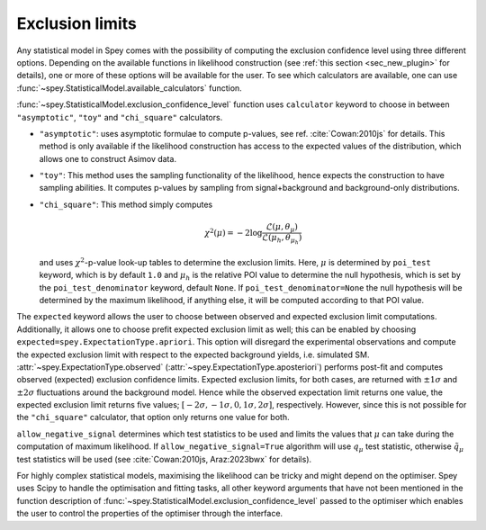 Exclusion limits
================

Any statistical model in Spey comes with the possibility of computing the exclusion confidence level
using three different options. Depending on the available functions in likelihood construction 
(see :ref:`this section <sec_new_plugin>` for details), one or more of these options will be 
available for the user. To see which calculators are available, one can use 
:func:`~spey.StatisticalModel.available_calculators` function.

:func:`~spey.StatisticalModel.exclusion_confidence_level` function uses ``calculator`` keyword
to choose in between ``"asymptotic"``, ``"toy"`` and ``"chi_square"`` calculators.

* ``"asymptotic"``: uses asymptotic formulae to compute p-values, see ref. :cite:`Cowan:2010js` 
  for details. This method is only available if the likelihood construction has access to 
  the expected values of the distribution, which allows one to construct Asimov data.
* ``"toy"``: This method uses the sampling functionality of the likelihood, hence expects the 
  construction to have sampling abilities. It computes p-values by sampling from signal+background
  and background-only distributions.
* ``"chi_square"``: This method simply computes

  .. math::

        \chi^2(\mu) = -2 \log\frac{\mathcal{L}(\mu, \theta_\mu)}{\mathcal{L}(\mu_h,\theta_{\mu_h})}
    

  and uses :math:`\chi^2`-p-value look-up tables to determine the exclusion limits. Here, :math:`\mu`
  is determined by ``poi_test`` keyword, which is by default ``1.0`` and :math:`\mu_h` is the relative
  POI value to determine the null hypothesis, which is set by the ``poi_test_denominator`` keyword, 
  default ``None``. If ``poi_test_denominator=None`` the null hypothesis will be determined by the 
  maximum likelihood, if anything else, it will be computed according to that POI value.

The ``expected`` keyword allows the user to choose between observed and expected exclusion limit 
computations. Additionally, it allows one to choose prefit expected exclusion limit as well; 
this can be enabled by choosing ``expected=spey.ExpectationType.apriori``. This option will 
disregard the experimental observations and compute the expected exclusion limit with respect to
the expected background yields, i.e. simulated SM. :attr:`~spey.ExpectationType.observed` 
(:attr:`~spey.ExpectationType.aposteriori`) performs post-fit and computes observed (expected) 
exclusion confidence limits. Expected exclusion limits, for both cases, are returned with 
:math:`\pm1\sigma` and :math:`\pm2\sigma` fluctuations around the background model. Hence while 
the observed expectation limit returns one value, the expected exclusion limit returns five values; 
:math:`[-2\sigma, -1\sigma, 0, 1\sigma, 2\sigma]`, respectively. However, since this is not possible
for the ``"chi_square"`` calculator, that option only returns one value for both.

``allow_negative_signal`` determines which test statistics to be used and limits the values that :math:`\mu`
can take during the computation of maximum likelihood. If ``allow_negative_signal=True`` algorithm
will use :math:`q_\mu` test statistic, otherwise :math:`\tilde{q}_\mu` test statistics will be used 
(see :cite:`Cowan:2010js, Araz:2023bwx` for details).

For highly complex statistical models, maximising the likelihood can be tricky and might depend on the optimiser.
Spey uses Scipy to handle the optimisation and fitting tasks, all other keyword arguments that have not been mentioned
in the function description of :func:`~spey.StatisticalModel.exclusion_confidence_level` passed to the optimiser which
enables the user to control the properties of the optimiser through the interface.